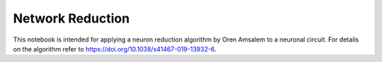#################
Network Reduction
#################


This notebook is intended for applying a neuron reduction algorithm by Oren Amsalem to a neuronal circuit. For details on the algorithm refer to https://doi.org/10.1038/s41467-019-13932-6.
